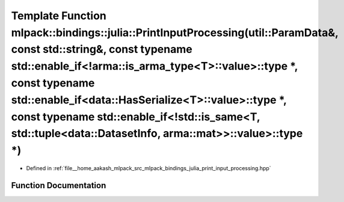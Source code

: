 .. _exhale_function_namespacemlpack_1_1bindings_1_1julia_1a2eed6a97582961119310c7d5d6af4b09:

Template Function mlpack::bindings::julia::PrintInputProcessing(util::ParamData&, const std::string&, const typename std::enable_if<!arma::is_arma_type<T>::value>::type \*, const typename std::enable_if<data::HasSerialize<T>::value>::type \*, const typename std::enable_if<!std::is_same<T, std::tuple<data::DatasetInfo, arma::mat>>::value>::type \*)
=============================================================================================================================================================================================================================================================================================================================================================

- Defined in :ref:`file__home_aakash_mlpack_src_mlpack_bindings_julia_print_input_processing.hpp`


Function Documentation
----------------------


.. doxygenfunction:: mlpack::bindings::julia::PrintInputProcessing(util::ParamData&, const std::string&, const typename std::enable_if<!arma::is_arma_type<T>::value>::type *, const typename std::enable_if<data::HasSerialize<T>::value>::type *, const typename std::enable_if<!std::is_same<T, std::tuple<data::DatasetInfo, arma::mat>>::value>::type *)
